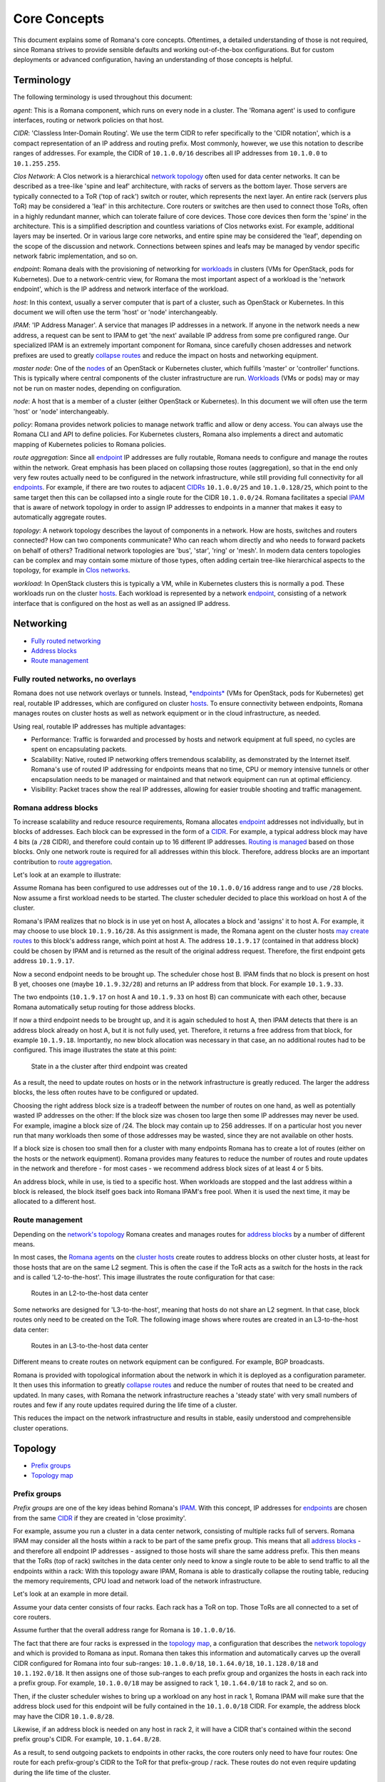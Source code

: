 Core Concepts
=============

This document explains some of Romana's core concepts. Oftentimes, a
detailed understanding of those is not required, since Romana strives to
provide sensible defaults and working out-of-the-box configurations. But
for custom deployments or advanced configuration, having an
understanding of those concepts is helpful.

Terminology
-----------

The following terminology is used throughout this document:

*agent*: This is a Romana component, which runs on every node in a
cluster. The 'Romana agent' is used to configure interfaces, routing or
network policies on that host. 

*CIDR*: 'Classless Inter-Domain
Routing'. We use the term CIDR to refer specifically to the 'CIDR
notation', which is a compact representation of an IP address and
routing prefix. Most commonly, however, we use this notation to describe
ranges of addresses. For example, the CIDR of ``10.1.0.0/16`` describes
all IP addresses from ``10.1.0.0`` to ``10.1.255.255``. 

*Clos Network*: A Clos network is a hierarchical `network
topology <#term_topology>`__ often used for data center networks. It can
be described as a tree-like 'spine and leaf' architecture, with racks of
servers as the bottom layer. Those servers are typically connected to a
ToR ('top of rack') switch or router, which represents the next layer.
An entire rack (servers plus ToR) may be considered a 'leaf' in this
architecture. Core routers or switches are then used to connect those
ToRs, often in a highly redundant manner, which can tolerate failure of
core devices. Those core devices then form the 'spine' in the
architecture. This is a simplified description and countless variations
of Clos networks exist. For example, additional layers may be inserted.
Or in various large core networks, and entire spine may be considered
the 'leaf', depending on the scope of the discussion and network.
Connections between spines and leafs may be managed by vendor specific
network fabric implementation, and so on. 

*endpoint*: Romana deals
with the provisioning of networking for `workloads <#term_workload>`__
in clusters (VMs for OpenStack, pods for Kubernetes). Due to a
network-centric view, for Romana the most important aspect of a workload
is the 'network endpoint', which is the IP address and network interface
of the workload. 

*host*: In this context, usually a server computer
that is part of a cluster, such as OpenStack or Kubernetes. In this
document we will often use the term 'host' or 'node' interchangeably. 

*IPAM*: 'IP Address Manager'. A service that manages IP addresses in a
network. If anyone in the network needs a new address, a request can be
sent to IPAM to get 'the next' available IP address from some pre
configured range. Our specialized IPAM is an extremely important
component for Romana, since carefully chosen addresses and network
prefixes are used to greatly `collapse routes <#term_aggregation>`__ and
reduce the impact on hosts and networking equipment. 

*master node*:
One of the `nodes <#term_node>`__ of an OpenStack or Kubernetes cluster,
which fulfills 'master' or 'controller' functions. This is typically
where central components of the cluster infrastructure are run.
`Workloads <#term_workload>`__ (VMs or pods) may or may not be run on
master nodes, depending on configuration. 

*node*: A host that is a
member of a cluster (either OpenStack or Kubernetes). In this document
we will often use the term 'host' or 'node' interchangeably. 

*policy*: Romana provides network policies to manage network traffic and
allow or deny access. You can always use the Romana CLI and API to
define policies. For Kubernetes clusters, Romana also implements a
direct and automatic mapping of Kubernetes policies to Romana policies.

*route aggregation*: Since all `endpoint <#term_endpoint>`__ IP
addresses are fully routable, Romana needs to configure and manage the
routes within the network. Great emphasis has been placed on collapsing
those routes (aggregation), so that in the end only very few routes
actually need to be configured in the network infrastructure, while
still providing full connectivity for all
`endpoints <#term_endpoint>`__. For example, if there are two routes to
adjacent `CIDRs <#term_cidr>`__ ``10.1.0.0/25`` and ``10.1.0.128/25``,
which point to the same target then this can be collapsed into a single
route for the CIDR ``10.1.0.0/24``. Romana facilitates a special
`IPAM <#term_ipam>`__ that is aware of network topology in order to
assign IP addresses to endpoints in a manner that makes it easy to
automatically aggregate routes. 

*topology*: A network topology
describes the layout of components in a network. How are hosts, switches
and routers connected? How can two components communicate? Who can reach
whom directly and who needs to forward packets on behalf of others?
Traditional network topologies are 'bus', 'star', 'ring' or 'mesh'. In
modern data centers topologies can be complex and may contain some
mixture of those types, often adding certain tree-like hierarchical
aspects to the topology, for example in `Clos networks <#term_clos>`__.

*workload*: In OpenStack clusters this is typically a VM, while in
Kubernetes clusters this is normally a pod. These workloads run on the
cluster `hosts <#term_host>`__. Each workload is represented by a
network `endpoint <#term_endpoint>`__, consisting of a network interface
that is configured on the host as well as an assigned IP address.

Networking
----------

-  `Fully routed networking <#fully-routed-networks-no-overlays>`__
-  `Address blocks <#romana-address-blocks>`__
-  `Route management <#route-management>`__

Fully routed networks, no overlays
~~~~~~~~~~~~~~~~~~~~~~~~~~~~~~~~~~

Romana does not use network overlays or tunnels. Instead,
`*endpoints* <#term_endpoint>`__ (VMs for OpenStack, pods for
Kubernetes) get real, routable IP addresses, which are configured on
cluster `hosts <#term_host>`__. To ensure connectivity between
endpoints, Romana manages routes on cluster hosts as well as network
equipment or in the cloud infrastructure, as needed.

Using real, routable IP addresses has multiple advantages:

-  Performance: Traffic is forwarded and processed by hosts and network
   equipment at full speed, no cycles are spent on encapsulating
   packets.
-  Scalability: Native, routed IP networking offers tremendous
   scalability, as demonstrated by the Internet itself. Romana's use of
   routed IP addressing for endpoints means that no time, CPU or memory
   intensive tunnels or other encapsulation needs to be managed or
   maintained and that network equipment can run at optimal efficiency.
-  Visibility: Packet traces show the real IP addresses, allowing for
   easier trouble shooting and traffic management.

Romana address blocks
~~~~~~~~~~~~~~~~~~~~~

To increase scalability and reduce resource requirements, Romana
allocates `endpoint <#term_endpoint>`__ addresses not individually, but
in blocks of addresses. Each block can be expressed in the form of a
`CIDR <#term_cidr>`__. For example, a typical address block may have 4
bits (a ``/28`` CIDR), and therefore could contain up to 16 different IP
addresses. `Routing is managed <#route-management>`__ based on those
blocks. Only one network route is required for all addresses within this
block. Therefore, address blocks are an important contribution to `route
aggregation <#term_aggregation>`__.

Let's look at an example to illustrate:

Assume Romana has been configured to use addresses out of the
``10.1.0.0/16`` address range and to use ``/28`` blocks. Now assume a
first workload needs to be started. The cluster scheduler decided to
place this workload on host A of the cluster.

Romana's IPAM realizes that no block is in use yet on host A, allocates
a block and 'assigns' it to host A. For example, it may choose to use
block ``10.1.9.16/28``. As this assignment is made, the Romana agent on
the cluster hosts `may create routes <#route-management>`__ to this
block's address range, which point at host A. The address ``10.1.9.17``
(contained in that address block) could be chosen by IPAM and is
returned as the result of the original address request. Therefore, the
first endpoint gets address ``10.1.9.17``.

Now a second endpoint needs to be brought up. The scheduler chose host
B. IPAM finds that no block is present on host B yet, chooses one (maybe
``10.1.9.32/28``) and returns an IP address from that block. For example
``10.1.9.33``.

The two endpoints (``10.1.9.17`` on host A and ``10.1.9.33`` on host B)
can communicate with each other, because Romana automatically setup
routing for those address blocks.

If now a third endpoint needs to be brought up, and it is again
scheduled to host A, then IPAM detects that there is an address block
already on host A, but it is not fully used, yet. Therefore, it returns
a free address from that block, for example ``10.1.9.18``. Importantly,
no new block allocation was necessary in that case, an no additional
routes had to be configured. This image illustrates the state at this
point:

.. figure:: img/fig1.png
   :alt: State in a the cluster after third endpoint was created

   State in a the cluster after third endpoint was created

As a result, the need to update routes on hosts or in the network
infrastructure is greatly reduced. The larger the address blocks, the
less often routes have to be configured or updated.

Choosing the right address block size is a tradeoff between the number
of routes on one hand, as well as potentially wasted IP addresses on the
other: If the block size was chosen too large then some IP addresses may
never be used. For example, imagine a block size of /24. The block may
contain up to 256 addresses. If on a particular host you never run that
many workloads then some of those addresses may be wasted, since they
are not available on other hosts.

If a block size is chosen too small then for a cluster with many
endpoints Romana has to create a lot of routes (either on the hosts or
the network equipment). Romana provides many features to reduce the
number of routes and route updates in the network and therefore - for
most cases - we recommend address block sizes of at least 4 or 5 bits.

An address block, while in use, is tied to a specific host. When
workloads are stopped and the last address within a block is released,
the block itself goes back into Romana IPAM's free pool. When it is used
the next time, it may be allocated to a different host.

Route management
~~~~~~~~~~~~~~~~

Depending on the `network's topology <#term_topology>`__ Romana creates
and manages routes for `address blocks <#romana-address-blocks>`__ by a
number of different means.

In most cases, the `Romana agents <#term_agent>`__ on the `cluster
hosts <#term_hosts>`__ create routes to address blocks on other cluster
hosts, at least for those hosts that are on the same L2 segment. This is
often the case if the ToR acts as a switch for the hosts in the rack and
is called 'L2-to-the-host'. This image illustrates the route
configuration for that case:

.. figure:: img/fig2.png
   :alt: Routes in an L2-to-the-host data center

   Routes in an L2-to-the-host data center

Some networks are designed for 'L3-to-the-host', meaning that hosts do
not share an L2 segment. In that case, block routes only need to be
created on the ToR. The following image shows where routes are created
in an L3-to-the-host data center:

.. figure:: img/fig3.png
   :alt: Routes in an L3-to-the-host data center

   Routes in an L3-to-the-host data center

Different means to create routes on network equipment can be configured.
For example, BGP broadcasts.

Romana is provided with topological information about the network in
which it is deployed as a configuration parameter. It then uses this
information to greatly `collapse routes <#term_aggregation>`__ and
reduce the number of routes that need to be created and updated. In many
cases, with Romana the network infrastructure reaches a 'steady state'
with very small numbers of routes and few if any route updates required
during the life time of a cluster.

This reduces the impact on the network infrastructure and results in
stable, easily understood and comprehensible cluster operations.

Topology
--------

-  `Prefix groups <#prefix-groups>`__
-  `Topology map <#topology-map>`__

Prefix groups
~~~~~~~~~~~~~

*Prefix groups* are one of the key ideas behind Romana's
`IPAM <#term_ipam>`__. With this concept, IP addresses for
`endpoints <#term_endpoint>`__ are chosen from the same
`CIDR <#term_cidr>`__ if they are created in 'close proximity'.

For example, assume you run a cluster in a data center network,
consisting of multiple racks full of servers. Romana IPAM may consider
all the hosts within a rack to be part of the same prefix group. This
means that all `address blocks <#romana-address-blocks>`__ - and
therefore all endpoint IP addresses - assigned to those hosts will share
the same address prefix. This then means that the ToRs (top of rack)
switches in the data center only need to know a single route to be able
to send traffic to all the endpoints within a rack: With this topology
aware IPAM, Romana is able to drastically collapse the routing table,
reducing the memory requirements, CPU load and network load of the
network infrastructure.

Let's look at an example in more detail.

Assume your data center consists of four racks. Each rack has a ToR on
top. Those ToRs are all connected to a set of core routers.

Assume further that the overall address range for Romana is
``10.1.0.0/16``.

The fact that there are four racks is expressed in the `topology
map <#topology-map>`__, a configuration that describes the `network
topology <#term_topology>`__ and which is provided to Romana as input.
Romana then takes this information and automatically carves up the
overall CIDR configured for Romana into four sub-ranges:
``10.1.0.0/18``, ``10.1.64.0/18``, ``10.1.128.0/18`` and
``10.1.192.0/18``. It then assigns one of those sub-ranges to each
prefix group and organizes the hosts in each rack into a prefix group.
For example, ``10.1.0.0/18`` may be assigned to rack 1, ``10.1.64.0/18``
to rack 2, and so on.

Then, if the cluster scheduler wishes to bring up a workload on any host
in rack 1, Romana IPAM will make sure that the address block used for
this endpoint will be fully contained in the ``10.1.0.0/18`` CIDR. For
example, the address block may have the CIDR ``10.1.0.8/28``.

Likewise, if an address block is needed on any host in rack 2, it will
have a CIDR that's contained within the second prefix group's CIDR. For
example, ``10.1.64.8/28``.

As a result, to send outgoing packets to endpoints in other racks, the
core routers only need to have four routes: One route for each
prefix-group's CIDR to the ToR for that prefix-group / rack. These
routes do not even require updating during the life time of the cluster.

Please note that every environment is different. Romana provides for a
great deal of flexibility to organize hosts into prefix groups and how
to configure the announcement of routes. Prefix groups are not only
important in data centers, but also in clusters that are running on
cloud infrastructure. Where and how routes are announced and created may
differ depending on the environment. Romana supports a number of
options.

Topology map
~~~~~~~~~~~~

A *topology map* is one of the configuration parameters for Romana and
is the basis on which Romana `IPAM <#term_ipam>`__ calculates
`CIDRs <#term_cidr>`__ for `prefix groups <#prefix-groups>`__. The
topology map is a representation of certain aspects of the actual
`network topology <#term_topology>`__.

Examples for a number of real world topology maps are included with the
Romana distribution. Here are a few simplified examples:

Example 1: Flat network, single prefix group
^^^^^^^^^^^^^^^^^^^^^^^^^^^^^^^^^^^^^^^^^^^^

In this example, any host that is added to the cluster will be
automatically assigned to the single prefix group we have defined here.

::

    {
        ...
        "map" : [
            {
                "name"   : "all-hosts",
                "groups" : []
            }
        ]
        ...
    }

The CIDR of the prefix groups will be the entire CIDR given to Romana to
work with.

Example 2: Data center with four racks
^^^^^^^^^^^^^^^^^^^^^^^^^^^^^^^^^^^^^^

Here, we define a topology with four prefix group, one for each rack in
our data center.

Note the 'assignment' specifier. This matches any tags assigned to
`cluster hosts <#term_host>`__. Therefore, as cluster nodes are added,
the operator should ensure that tags with those values are specified for
each host. Both OpenStack as well as Kubernetes offer the option to tag
hosts as they are added to the cluster. In some cloud environments,
hosts are automatically added with a region or zone identifier, which
can then be used in the same manner.

::

    {
        ...
        "map" : [
            {
                "name"       : "rack-1",
                "assignment" : { "my-location-tag" : "rack-1" },
                "groups"     : []
            },
            {
                "name"       : "rack-2",
                "assignment" : { "my-location-tag" : "rack-2" },
                "groups"     : []
            },
            {
                "name"       : "rack-3",
                "assignment" : { "my-location-tag" : "rack-3" },
                "groups"     : []
            },
            {
                "name"       : "rack-4",
                "assignment" : { "my-location-tag" : "rack-4" },
                "groups"     : []
            },
        ]
        ...
    }

In this example, Romana's entire address range is automatically split
into four CIDRs and each of those CIDRs is assigned to one prefix group.
This means that all `endpoints <#term_endpoint>`__ in a given rack will
share the same address prefix, which allows for the complete aggregation
of all routes for the endpoints in that rack.

More complex group hierarchies with multiple levels can also be
expressed in topology maps.
-----------
